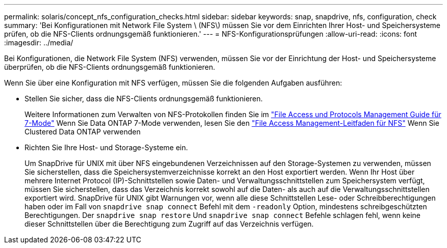 ---
permalink: solaris/concept_nfs_configuration_checks.html 
sidebar: sidebar 
keywords: snap, snapdrive, nfs, configuration, check 
summary: 'Bei Konfigurationen mit Network File System \ (NFS\) müssen Sie vor dem Einrichten Ihrer Host- und Speichersysteme prüfen, ob die NFS-Clients ordnungsgemäß funktionieren.' 
---
= NFS-Konfigurationsprüfungen
:allow-uri-read: 
:icons: font
:imagesdir: ../media/


[role="lead"]
Bei Konfigurationen, die Network File System (NFS) verwenden, müssen Sie vor der Einrichtung der Host- und Speichersysteme überprüfen, ob die NFS-Clients ordnungsgemäß funktionieren.

Wenn Sie über eine Konfiguration mit NFS verfügen, müssen Sie die folgenden Aufgaben ausführen:

* Stellen Sie sicher, dass die NFS-Clients ordnungsgemäß funktionieren.
+
Weitere Informationen zum Verwalten von NFS-Protokollen finden Sie im link:https://library.netapp.com/ecm/ecm_download_file/ECMP1401220["File Access und Protocols Management Guide für 7-Mode"] Wenn Sie Data ONTAP 7-Mode verwenden, lesen Sie den link:http://docs.netapp.com/ontap-9/topic/com.netapp.doc.cdot-famg-nfs/home.html["File Access Management-Leitfaden für NFS"] Wenn Sie Clustered Data ONTAP verwenden

* Richten Sie Ihre Host- und Storage-Systeme ein.
+
Um SnapDrive für UNIX mit über NFS eingebundenen Verzeichnissen auf den Storage-Systemen zu verwenden, müssen Sie sicherstellen, dass die Speichersystemverzeichnisse korrekt an den Host exportiert werden. Wenn Ihr Host über mehrere Internet Protocol (IP)-Schnittstellen sowie Daten- und Verwaltungsschnittstellen zum Speichersystem verfügt, müssen Sie sicherstellen, dass das Verzeichnis korrekt sowohl auf die Daten- als auch auf die Verwaltungsschnittstellen exportiert wird. SnapDrive für UNIX gibt Warnungen vor, wenn alle diese Schnittstellen Lese- oder Schreibberechtigungen haben oder im Fall von `snapdrive snap connect` Befehl mit dem `-readonly` Option, mindestens schreibgeschützten Berechtigungen. Der `snapdrive snap restore` Und `snapdrive snap connect` Befehle schlagen fehl, wenn keine dieser Schnittstellen über die Berechtigung zum Zugriff auf das Verzeichnis verfügen.


